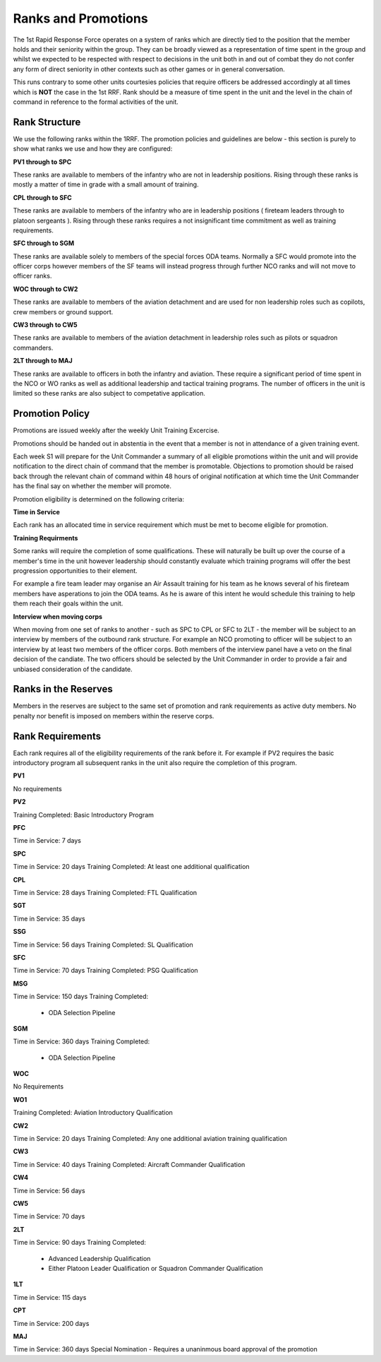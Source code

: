 Ranks and Promotions
======================

The 1st Rapid Response Force operates on a system of ranks which are directly tied to the position that the member holds and their seniority within the group. They can be broadly viewed as a representation of time spent in the group and whilst we expected to be respected with respect to decisions in the unit both in and out of combat they do not confer any form of direct seniority in other contexts such as other games or in general conversation.

This runs contrary to some other units courtesies policies that require officers be addressed accordingly at all times which is **NOT** the case in the 1st RRF. Rank should be a measure of time spent in the unit and the level in the chain of command in reference to the formal activities of the unit.

Rank Structure
---------------

We use the following ranks within the 1RRF. The promotion policies and guidelines are below - this section is purely to show what ranks we use and how they are configured:

**PV1 through to SPC**

These ranks are available to members of the infantry who are not in leadership positions. Rising through these ranks is mostly a matter of time in grade with a small amount of training.

**CPL through to SFC**

These ranks are available to members of the infantry who are in leadership positions ( fireteam leaders through to platoon sergeants ). Rising through these ranks requires a not insignificant time commitment as well as training requirements.

**SFC through to SGM**

These ranks are available solely to members of the special forces ODA teams. Normally a SFC would promote into the officer corps however members of the SF teams will instead progress through further NCO ranks and will not move to officer ranks.

**WOC through to CW2**

These ranks are available to members of the aviation detachment and are used for non leadership roles such as copilots, crew members or ground support.

**CW3 through to CW5**

These ranks are available to members of the aviation detachment in leadership roles such as pilots or squadron commanders.

**2LT through to MAJ**

These ranks are available to officers in both the infantry and aviation. These require a significant period of time spent in the NCO or WO ranks as well as additional leadership and tactical training programs. The number of officers in the unit is limited so these ranks are also subject to competative application.

Promotion Policy
-----------------

Promotions are issued weekly after the weekly Unit Training Excercise.

Promotions should be handed out in abstentia in the event that a member is not in attendance of a given training event.

Each week S1 will prepare for the Unit Commander a summary of all eligible promotions within the unit and will provide notification to the direct chain of command that the member is promotable. Objections to promotion should be raised back through the relevant chain of command within 48 hours of original notification at which time the Unit Commander has the final say on whether the member will promote.

Promotion eligibility is determined on the following criteria:

**Time in Service**

Each rank has an allocated time in service requirement which must be met to become eligible for promotion.

**Training Requirments**

Some ranks will require the completion of some qualifications. These will naturally be built up over the course of a member's time in the unit however leadership should constantly evaluate which training programs will offer the best progression opportunities to their element. 

For example a fire team leader may organise an Air Assault training for his team as he knows several of his fireteam members have asperations to join the ODA teams. As he is aware of this intent he would schedule this training to help them reach their goals within the unit.

**Interview when moving corps**

When moving from one set of ranks to another - such as SPC to CPL or SFC to 2LT - the member will be subject to an interview by members of the outbound rank structure. For example an NCO promoting to officer will be subject to an interview by at least two members of the officer corps. Both members of the interview panel have a veto on the final decision of the candiate. The two officers should be selected by the Unit Commander in order to provide a fair and unbiased consideration of the candidate.

Ranks in the Reserves
---------------------------

Members in the reserves are subject to the same set of promotion and rank requirements as active duty members. No penalty nor benefit is imposed on members within the reserve corps.

Rank Requirements
------------------

Each rank requires all of the eligibility requirements of the rank before it. For example if PV2 requires the basic introductory program all subsequent ranks in the unit also require the completion of this program.

**PV1**

No requirements

**PV2**

Training Completed: Basic Introductory Program

**PFC**

Time in Service: 7 days

**SPC**

Time in Service: 20 days
Training Completed: At least one additional qualification

**CPL**

Time in Service: 28 days
Training Completed: FTL Qualification

**SGT**

Time in Service: 35 days

**SSG**

Time in Service: 56 days
Training Completed: SL Qualification

**SFC**

Time in Service: 70 days
Training Completed: PSG Qualification

**MSG**

Time in Service: 150 days
Training Completed: 
	* ODA Selection Pipeline

**SGM**

Time in Service: 360 days
Training Completed: 
	* ODA Selection Pipeline

**WOC**

No Requirements

**WO1**

Training Completed: Aviation Introductory Qualification

**CW2**

Time in Service: 20 days
Training Completed: Any one additional aviation training qualification

**CW3**

Time in Service: 40 days
Training Completed: Aircraft Commander Qualification

**CW4**

Time in Service: 56 days

**CW5**

Time in Service: 70 days

**2LT**

Time in Service: 90 days
Training Completed:
	* Advanced Leadership Qualification
	* Either Platoon Leader Qualification or Squadron Commander Qualification

**1LT**

Time in Service: 115 days

**CPT**

Time in Service: 200 days

**MAJ**

Time in Service: 360 days
Special Nomination - Requires a unaninmous board approval of the promotion

